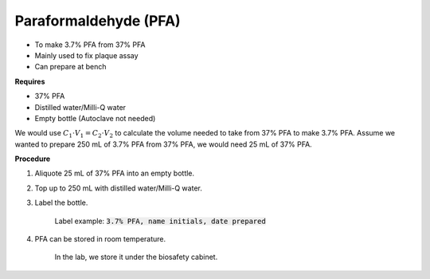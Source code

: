 Paraformaldehyde (PFA)
======================

* To make 3.7% PFA from 37% PFA
* Mainly used to fix plaque assay
* Can prepare at bench 


**Requires**

* 37% PFA
* Distilled water/Milli-Q water
* Empty bottle (Autoclave not needed)


We would use :math:`C_1 \cdot V_1 = C_2 \cdot V_2` to calculate the volume needed to take from 37% PFA to make 3.7% PFA. Assume we wanted to prepare 250 mL of 3.7% PFA from 37% PFA, we would need 25 mL of 37% PFA. 


**Procedure**

#. Aliquote 25 mL of 37% PFA into an empty bottle. 
#. Top up to 250 mL with distilled water/Milli-Q water. 
#. Label the bottle. 

    Label example: :code:`3.7% PFA, name initials, date prepared`

#. PFA can be stored in room temperature. 

    In the lab, we store it under the biosafety cabinet. 